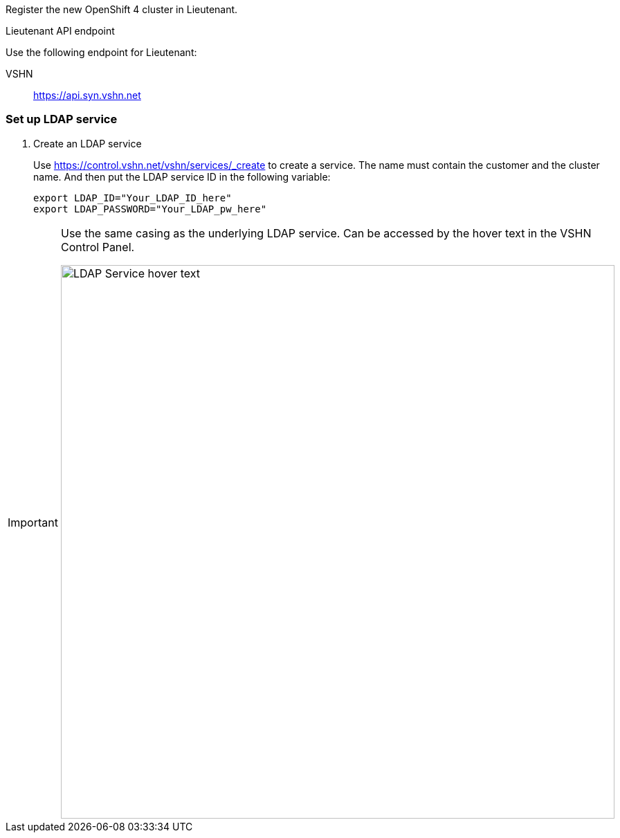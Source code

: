 Register the new OpenShift 4 cluster in Lieutenant.

.Lieutenant API endpoint
****
Use the following endpoint for Lieutenant:

VSHN:: https://api.syn.vshn.net
****

=== Set up LDAP service

. Create an LDAP service
+
Use https://control.vshn.net/vshn/services/_create to create a service.
The name must contain the customer and the cluster name.
And then put the LDAP service ID in the following variable:
+
[source,bash]
----
export LDAP_ID="Your_LDAP_ID_here"
export LDAP_PASSWORD="Your_LDAP_pw_here"
----

[IMPORTANT]
====
Use the same casing as the underlying LDAP service.
Can be accessed by the hover text in the VSHN Control Panel.

image::ldap-service-id.png[alt=LDAP Service hover text, width=800]
====
